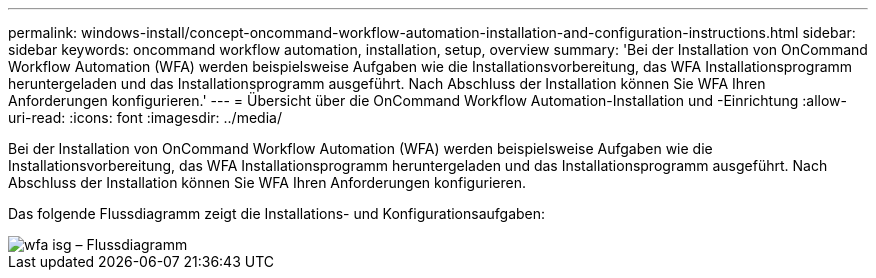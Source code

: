 ---
permalink: windows-install/concept-oncommand-workflow-automation-installation-and-configuration-instructions.html 
sidebar: sidebar 
keywords: oncommand workflow automation, installation, setup, overview 
summary: 'Bei der Installation von OnCommand Workflow Automation (WFA) werden beispielsweise Aufgaben wie die Installationsvorbereitung, das WFA Installationsprogramm heruntergeladen und das Installationsprogramm ausgeführt. Nach Abschluss der Installation können Sie WFA Ihren Anforderungen konfigurieren.' 
---
= Übersicht über die OnCommand Workflow Automation-Installation und -Einrichtung
:allow-uri-read: 
:icons: font
:imagesdir: ../media/


[role="lead"]
Bei der Installation von OnCommand Workflow Automation (WFA) werden beispielsweise Aufgaben wie die Installationsvorbereitung, das WFA Installationsprogramm heruntergeladen und das Installationsprogramm ausgeführt. Nach Abschluss der Installation können Sie WFA Ihren Anforderungen konfigurieren.

Das folgende Flussdiagramm zeigt die Installations- und Konfigurationsaufgaben:

image::../media/wfa_isg_flowchart.gif[wfa isg – Flussdiagramm]
